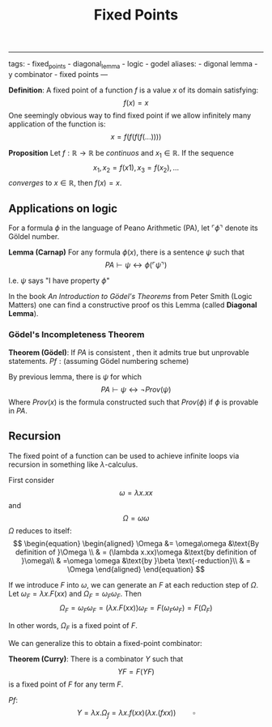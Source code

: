 :PROPERTIES:
:ID: D68A684B-D9E6-4C50-A507-CD464C528BF1
:END:
#+title: Fixed Points

--------------

tags: - fixed_points - diagonal_lemma - logic - godel
aliases: - digonal lemma - y combinator - fixed points
---

*Definition*: A fixed point of a function \(f\) is a value \(x\) of its domain satisfying:
\[
f(x) = x
\]
One seemingly obvious way to find fixed point if we allow infinitely many application of the function is:
\[
x = f(f(f(f(...))))
\]

*Proposition*
Let \(f: \mathbb{R} \to \mathbb{R}\) be /continuos/ and \(x_1 \in \mathbb{R}\). If the sequence
\[
x_1, x_2 = f(x1), x_3 = f(x_2), ...
\]
/converges/ to \(x \in \mathbb{R}\), then \(f(x) = x\).

** Applications on logic
For a formula \(\phi\) in the language of Peano Arithmetic (PA), let \(\ulcorner \phi \urcorner\) denote its Göldel number.

*Lemma (Carnap)*
For any formula \(\phi(x)\), there is a sentence \(\psi\) such that
\[
PA \vdash \psi \leftrightarrow \phi(\ulcorner\psi\urcorner)
\]

I.e. \(\psi\) says "I have property \(\phi\)"

In the book /An Introduction to Gödel's Theorems/ from Peter Smith (Logic Matters) one can find a constructive proof os this Lemma (called *Diagonal Lemma*).

*** Gödel's Incompleteness Theorem
*Theorem (Gödel)*:
If \(PA\) is consistent , then it admits true but unprovable statements.
\(Pf: \text{(assuming Gödel numbering scheme)}\)

By previous lemma, there is \(\psi\) for which
\[
PA \vdash \psi \leftrightarrow \neg Prov(\psi)
\]
Where \(Prov(x)\) is the formula constructed such that \(Prov(\phi)\) if \(\phi\) is provable in \(PA\).

** Recursion
The fixed point of a function can be used to achieve infinite loops via recursion in something like \(\lambda\)-calculus.

First consider
\[
\omega = \lambda x.xx
\]
and
\[
\Omega = \omega\omega
\]
\(\Omega\) reduces to itself:
\[
\begin{equation}
\begin{aligned}
\Omega &= \omega\omega  &\text{By definition of }\Omega \\
 & = (\lambda x.xx)\omega  &\text{by definition of }\omega\\
 & =\omega \omega &\text{by }\beta \text{-reduction}\\
 & = \Omega
\end{aligned}
\end{equation}
\]

If we introduce \(F\) into \(\omega\), we can generate an \(F\) at each reduction step of \(\Omega\).
Let \(\omega_F = \lambda x.F(xx)\) and \(\Omega_F = \omega_F\omega_F\).
Then
\[
\Omega_F = \omega_F\omega_F = (\lambda x.F(xx))\omega_F = F(\omega_F\omega_F)=F(\Omega_F)
\]

In other words, \(\Omega_F\) is a fixed point of \(F\).

We can generalize this to obtain a fixed-point combinator:

*Theorem (Curry)*:
There is a combinator \(Y\) such that
\[
YF = F(YF)
\]
is a fixed point of \(F\) for any term \(F\).

\(Pf:\)
\[
Y = \lambda x.\Omega_f = \lambda x.f(xx)(\lambda x.(fxx)) \quad\quad\square
\]
